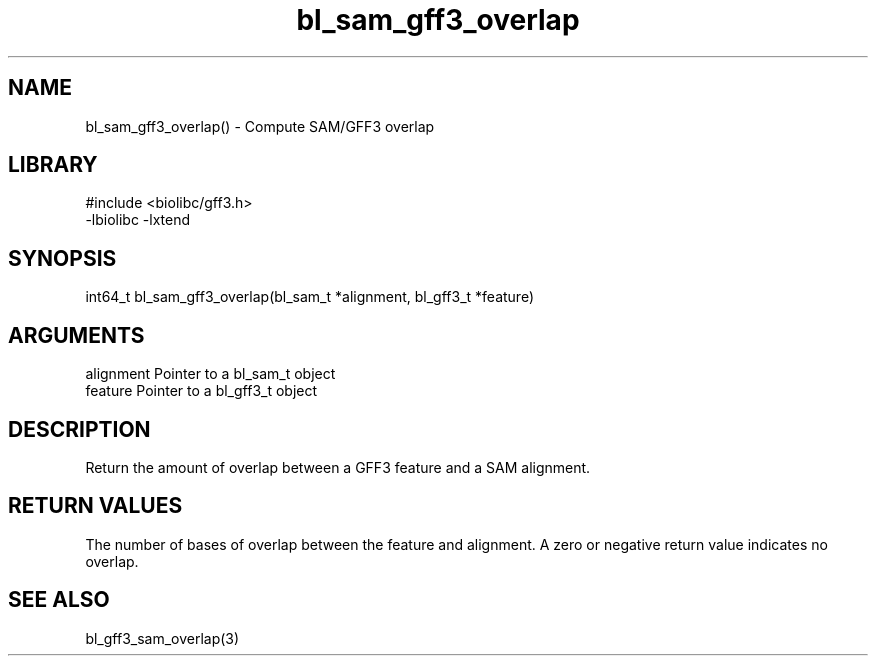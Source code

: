 \" Generated by c2man from bl_sam_gff3_overlap.c
.TH bl_sam_gff3_overlap 3

.SH NAME
bl_sam_gff3_overlap() - Compute SAM/GFF3 overlap

.SH LIBRARY
\" Indicate #includes, library name, -L and -l flags
.nf
.na
#include <biolibc/gff3.h>
-lbiolibc -lxtend
.ad
.fi

\" Convention:
\" Underline anything that is typed verbatim - commands, etc.
.SH SYNOPSIS
.nf
.na
int64_t bl_sam_gff3_overlap(bl_sam_t *alignment, bl_gff3_t *feature)
.ad
.fi

.SH ARGUMENTS
.nf
.na
alignment   Pointer to a bl_sam_t object
feature     Pointer to a bl_gff3_t object
.ad
.fi

.SH DESCRIPTION

Return the amount of overlap between a GFF3 feature and a SAM
alignment.

.SH RETURN VALUES

The number of bases of overlap between the feature and alignment.
A zero or negative return value indicates no overlap.

.SH SEE ALSO

bl_gff3_sam_overlap(3)

